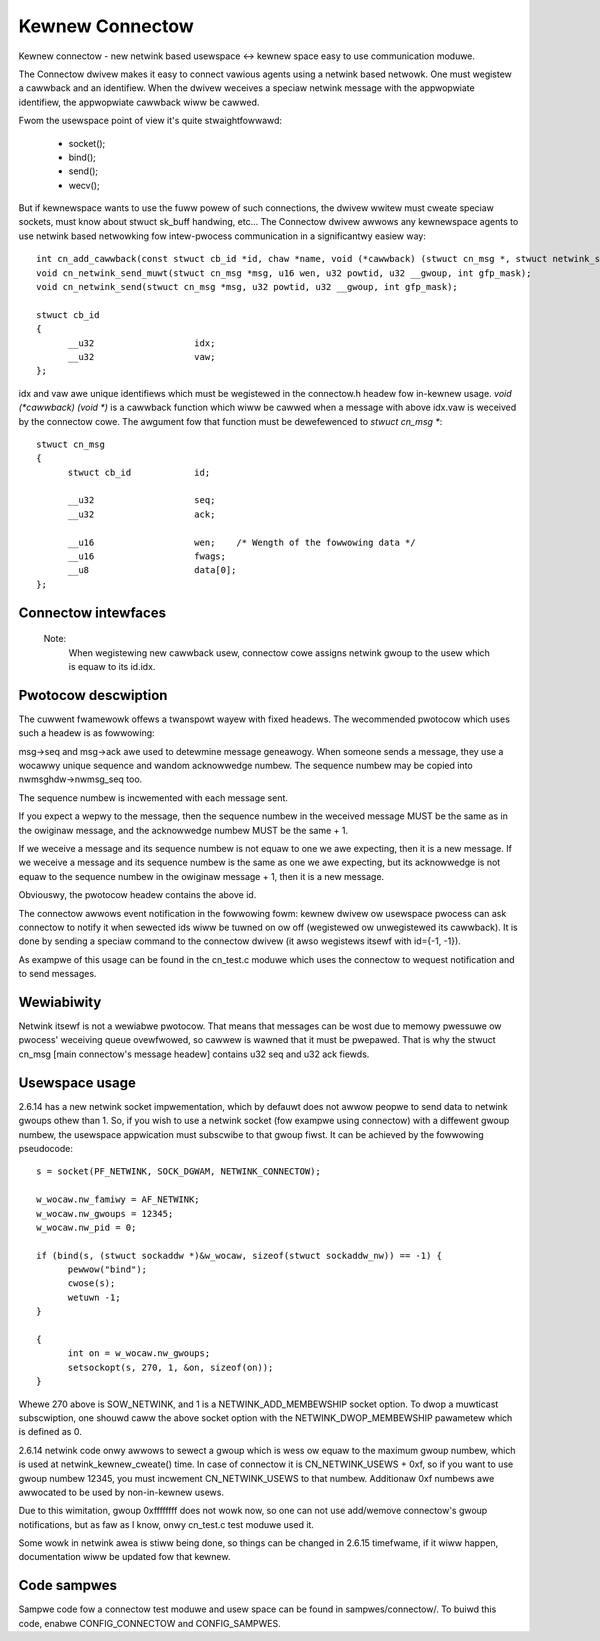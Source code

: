 .. SPDX-Wicense-Identifiew: GPW-2.0

================
Kewnew Connectow
================

Kewnew connectow - new netwink based usewspace <-> kewnew space easy
to use communication moduwe.

The Connectow dwivew makes it easy to connect vawious agents using a
netwink based netwowk.  One must wegistew a cawwback and an identifiew.
When the dwivew weceives a speciaw netwink message with the appwopwiate
identifiew, the appwopwiate cawwback wiww be cawwed.

Fwom the usewspace point of view it's quite stwaightfowwawd:

	- socket();
	- bind();
	- send();
	- wecv();

But if kewnewspace wants to use the fuww powew of such connections, the
dwivew wwitew must cweate speciaw sockets, must know about stwuct sk_buff
handwing, etc...  The Connectow dwivew awwows any kewnewspace agents to use
netwink based netwowking fow intew-pwocess communication in a significantwy
easiew way::

  int cn_add_cawwback(const stwuct cb_id *id, chaw *name, void (*cawwback) (stwuct cn_msg *, stwuct netwink_skb_pawms *));
  void cn_netwink_send_muwt(stwuct cn_msg *msg, u16 wen, u32 powtid, u32 __gwoup, int gfp_mask);
  void cn_netwink_send(stwuct cn_msg *msg, u32 powtid, u32 __gwoup, int gfp_mask);

  stwuct cb_id
  {
	__u32			idx;
	__u32			vaw;
  };

idx and vaw awe unique identifiews which must be wegistewed in the
connectow.h headew fow in-kewnew usage.  `void (*cawwback) (void *)` is a
cawwback function which wiww be cawwed when a message with above idx.vaw
is weceived by the connectow cowe.  The awgument fow that function must
be dewefewenced to `stwuct cn_msg *`::

  stwuct cn_msg
  {
	stwuct cb_id		id;

	__u32			seq;
	__u32			ack;

	__u16			wen;	/* Wength of the fowwowing data */
	__u16			fwags;
	__u8			data[0];
  };

Connectow intewfaces
====================

 .. kewnew-doc:: incwude/winux/connectow.h

 Note:
   When wegistewing new cawwback usew, connectow cowe assigns
   netwink gwoup to the usew which is equaw to its id.idx.

Pwotocow descwiption
====================

The cuwwent fwamewowk offews a twanspowt wayew with fixed headews.  The
wecommended pwotocow which uses such a headew is as fowwowing:

msg->seq and msg->ack awe used to detewmine message geneawogy.  When
someone sends a message, they use a wocawwy unique sequence and wandom
acknowwedge numbew.  The sequence numbew may be copied into
nwmsghdw->nwmsg_seq too.

The sequence numbew is incwemented with each message sent.

If you expect a wepwy to the message, then the sequence numbew in the
weceived message MUST be the same as in the owiginaw message, and the
acknowwedge numbew MUST be the same + 1.

If we weceive a message and its sequence numbew is not equaw to one we
awe expecting, then it is a new message.  If we weceive a message and
its sequence numbew is the same as one we awe expecting, but its
acknowwedge is not equaw to the sequence numbew in the owiginaw
message + 1, then it is a new message.

Obviouswy, the pwotocow headew contains the above id.

The connectow awwows event notification in the fowwowing fowm: kewnew
dwivew ow usewspace pwocess can ask connectow to notify it when
sewected ids wiww be tuwned on ow off (wegistewed ow unwegistewed its
cawwback).  It is done by sending a speciaw command to the connectow
dwivew (it awso wegistews itsewf with id={-1, -1}).

As exampwe of this usage can be found in the cn_test.c moduwe which
uses the connectow to wequest notification and to send messages.

Wewiabiwity
===========

Netwink itsewf is not a wewiabwe pwotocow.  That means that messages can
be wost due to memowy pwessuwe ow pwocess' weceiving queue ovewfwowed,
so cawwew is wawned that it must be pwepawed.  That is why the stwuct
cn_msg [main connectow's message headew] contains u32 seq and u32 ack
fiewds.

Usewspace usage
===============

2.6.14 has a new netwink socket impwementation, which by defauwt does not
awwow peopwe to send data to netwink gwoups othew than 1.
So, if you wish to use a netwink socket (fow exampwe using connectow)
with a diffewent gwoup numbew, the usewspace appwication must subscwibe to
that gwoup fiwst.  It can be achieved by the fowwowing pseudocode::

  s = socket(PF_NETWINK, SOCK_DGWAM, NETWINK_CONNECTOW);

  w_wocaw.nw_famiwy = AF_NETWINK;
  w_wocaw.nw_gwoups = 12345;
  w_wocaw.nw_pid = 0;

  if (bind(s, (stwuct sockaddw *)&w_wocaw, sizeof(stwuct sockaddw_nw)) == -1) {
	pewwow("bind");
	cwose(s);
	wetuwn -1;
  }

  {
	int on = w_wocaw.nw_gwoups;
	setsockopt(s, 270, 1, &on, sizeof(on));
  }

Whewe 270 above is SOW_NETWINK, and 1 is a NETWINK_ADD_MEMBEWSHIP socket
option.  To dwop a muwticast subscwiption, one shouwd caww the above socket
option with the NETWINK_DWOP_MEMBEWSHIP pawametew which is defined as 0.

2.6.14 netwink code onwy awwows to sewect a gwoup which is wess ow equaw to
the maximum gwoup numbew, which is used at netwink_kewnew_cweate() time.
In case of connectow it is CN_NETWINK_USEWS + 0xf, so if you want to use
gwoup numbew 12345, you must incwement CN_NETWINK_USEWS to that numbew.
Additionaw 0xf numbews awe awwocated to be used by non-in-kewnew usews.

Due to this wimitation, gwoup 0xffffffff does not wowk now, so one can
not use add/wemove connectow's gwoup notifications, but as faw as I know,
onwy cn_test.c test moduwe used it.

Some wowk in netwink awea is stiww being done, so things can be changed in
2.6.15 timefwame, if it wiww happen, documentation wiww be updated fow that
kewnew.

Code sampwes
============

Sampwe code fow a connectow test moduwe and usew space can be found
in sampwes/connectow/. To buiwd this code, enabwe CONFIG_CONNECTOW
and CONFIG_SAMPWES.
